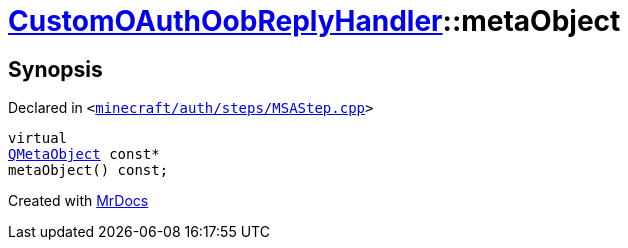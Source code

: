 [#CustomOAuthOobReplyHandler-metaObject]
= xref:CustomOAuthOobReplyHandler.adoc[CustomOAuthOobReplyHandler]::metaObject
:relfileprefix: ../
:mrdocs:


== Synopsis

Declared in `&lt;https://github.com/PrismLauncher/PrismLauncher/blob/develop/minecraft/auth/steps/MSAStep.cpp#L71[minecraft&sol;auth&sol;steps&sol;MSAStep&period;cpp]&gt;`

[source,cpp,subs="verbatim,replacements,macros,-callouts"]
----
virtual
xref:QMetaObject.adoc[QMetaObject] const*
metaObject() const;
----



[.small]#Created with https://www.mrdocs.com[MrDocs]#
